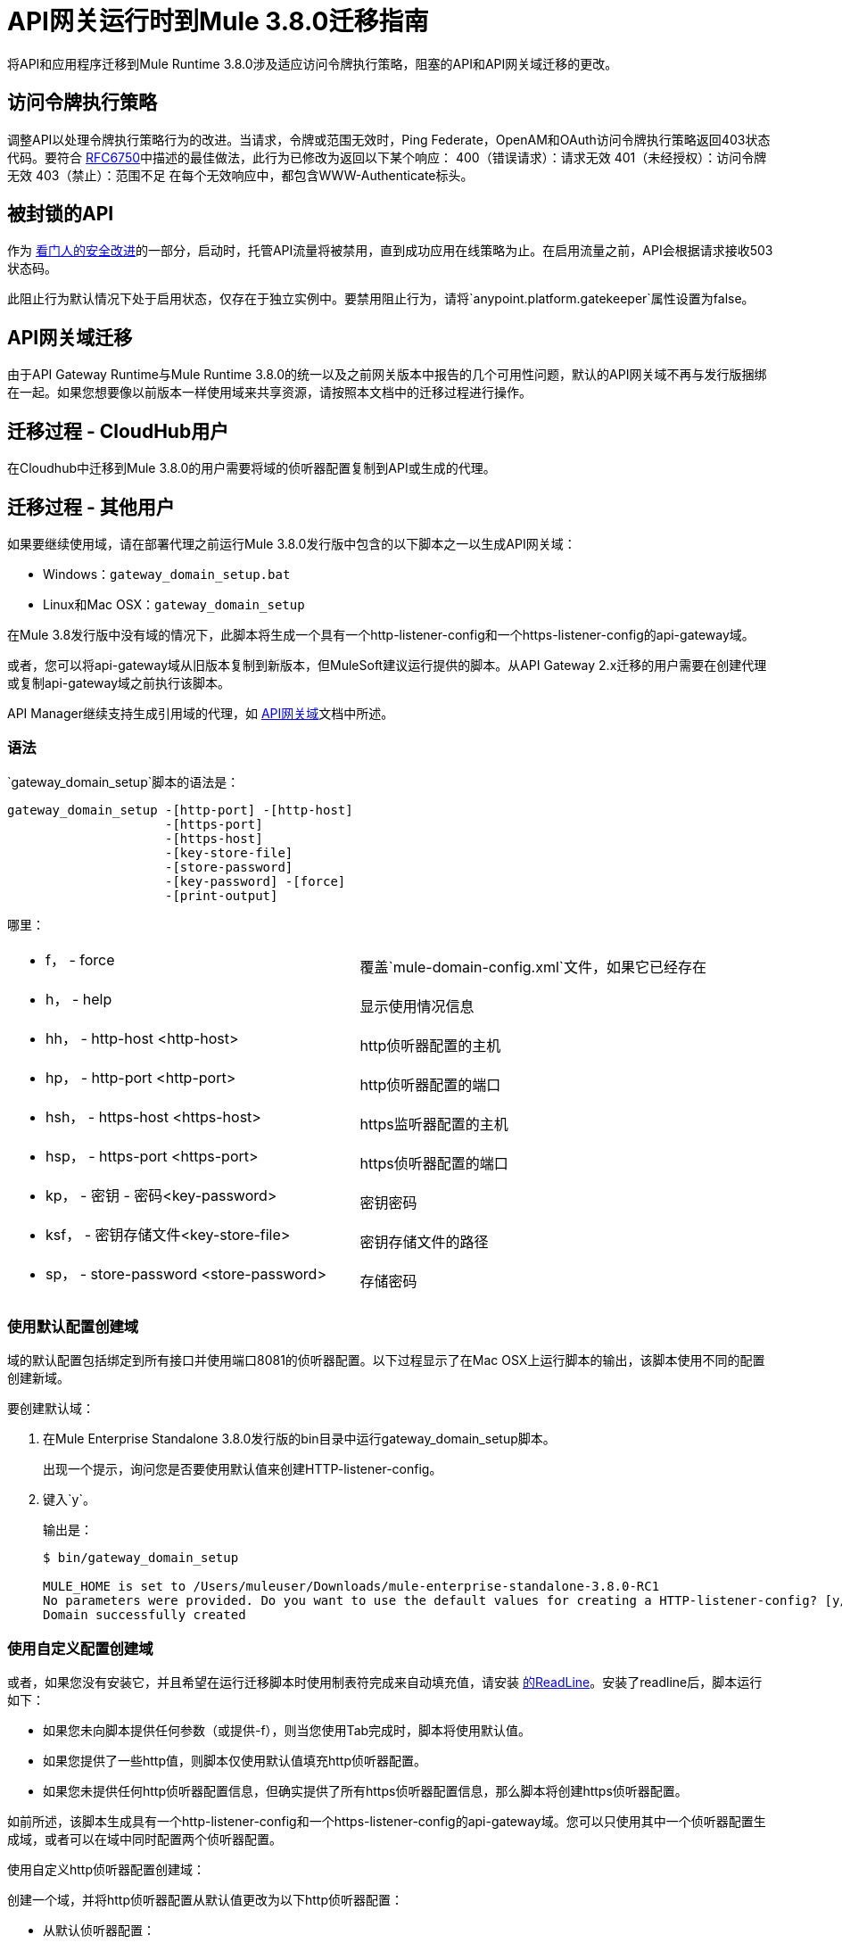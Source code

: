 =  API网关运行时到Mule 3.8.0迁移指南
:keywords: api, gateway, mule, migration guide

将API和应用程序迁移到Mule Runtime 3.8.0涉及适应访问令牌执行策略，阻塞的API和API网关域迁移的更改。

== 访问令牌执行策略
调整API以处理令牌执行策略行为的改进。当请求，令牌或范围无效时，Ping Federate，OpenAM和OAuth访问令牌执行策略返回403状态代码。要符合 link:https://tools.ietf.org/html/rfc6750#section-3.1[RFC6750]中描述的最佳做法，此行为已修改为返回以下某个响应：
400（错误请求）：请求无效
401（未经授权）：访问令牌无效
403（禁止）：范围不足
在每个无效响应中，都包含WWW-Authenticate标头。

== 被封锁的API

作为 link:/api-manager/gatekeeper[看门人的安全改进]的一部分，启动时，托管API流量将被禁用，直到成功应用在线策略为止。在启用流量之前，API会根据请求接收503状态码。

此阻止行为默认情况下处于启用状态，仅存在于独立实例中。要禁用阻止行为，请将`anypoint.platform.gatekeeper`属性设置为false。


==  API网关域迁移

由于API Gateway Runtime与Mule Runtime 3.8.0的统一以及之前网关版本中报告的几个可用性问题，默认的API网关域不再与发行版捆绑在一起。如果您想要像以前版本一样使用域来共享资源，请按照本文档中的迁移过程进行操作。

== 迁移过程 -  CloudHub用户

在Cloudhub中迁移到Mule 3.8.0的用户需要将域的侦听器配置复制到API或生成的代理。

== 迁移过程 - 其他用户

如果要继续使用域，请在部署代理之前运行Mule 3.8.0发行版中包含的以下脚本之一以生成API网关域：

*  Windows：`gateway_domain_setup.bat`
*  Linux和Mac OSX：`gateway_domain_setup`

在Mule 3.8发行版中没有域的情况下，此脚本将生成一个具有一个http-listener-config和一个https-listener-config的api-gateway域。

或者，您可以将api-gateway域从旧版本复制到新版本，但MuleSoft建议运行提供的脚本。从API Gateway 2.x迁移的用户需要在创建代理或复制api-gateway域之前执行该脚本。

API Manager继续支持生成引用域的代理，如 link:/api-manager/api-gateway-domain[API网关域]文档中所述。

=== 语法

`gateway_domain_setup`脚本的语法是：

----
gateway_domain_setup -[http-port] -[http-host]
                     -[https-port]
                     -[https-host]
                     -[key-store-file]
                     -[store-password]
                     -[key-password] -[force]
                     -[print-output]
----
哪里：

[cols="2*a"]
|===
|  -  f， -  force  | 覆盖`mule-domain-config.xml`文件，如果它已经存在
|  -  h， -  help  | 显示使用情况信息
|  -  hh， -  http-host <http-host>  |  http侦听器配置的主机
|  -  hp， -  http-port <http-port>  |  http侦听器配置的端口
|  -  hsh， -  https-host <https-host>  |  https监听器配置的主机
|  -  hsp， -  https-port <https-port>  |  https侦听器配置的端口
|  -  kp， - 密钥 - 密码<key-password>  | 密钥密码
|  -  ksf， - 密钥存储文件<key-store-file>  | 密钥存储文件的路径
|  -  sp， -  store-password <store-password>  | 存储密码
|===

=== 使用默认配置创建域

域的默认配置包括绑定到所有接口并使用端口8081的侦听器配置。以下过程显示了在Mac OSX上运行脚本的输出，该脚本使用不同的配置创建新域。

要创建默认域：

. 在Mule Enterprise Standalone 3.8.0发行版的bin目录中运行gateway_domain_setup脚本。
+
出现一个提示，询问您是否要使用默认值来创建HTTP-listener-config。
. 键入`y`。
+
输出是：
+
----
$ bin/gateway_domain_setup

MULE_HOME is set to /Users/muleuser/Downloads/mule-enterprise-standalone-3.8.0-RC1
No parameters were provided. Do you want to use the default values for creating a HTTP-listener-config? [y/n]: y
Domain successfully created
----

=== 使用自定义配置创建域

或者，如果您没有安装它，并且希望在运行迁移脚本时使用制表符完成来自动填充值，请安装 link:https://en.wikipedia.org/wiki/GNU_Readline[的ReadLine]。安装了readline后，脚本运行如下：

* 如果您未向脚本提供任何参数（或提供-f），则当您使用Tab完成时，脚本将使用默认值。
* 如果您提供了一些http值，则脚本仅使用默认值填充http侦听器配置。
* 如果您未提供任何http侦听器配置信息，但确实提供了所有https侦听器配置信息，那么脚本将创建https侦听器配置。

如前所述，该脚本生成具有一个http-listener-config和一个https-listener-config的api-gateway域。您可以只使用其中一个侦听器配置生成域，或者可以在域中同时配置两个侦听器配置。

使用自定义http侦听器配置创建域：

创建一个域，并将http侦听器配置从默认值更改为以下http侦听器配置：

* 从默认侦听器配置：
+
`<http:listener-config name="http-lc-0.0.0.0-8081" host="0.0.0.0" port="8081" />`
+
* 到自定义配置：
+
`<http:listener-config name="http-lc-0.0.0.0-8081" host=“localhost" port=“999" />`

这是一个一步式的程序。在Mule Enterprise Standalone 3.8.0发行版的bin目录中运行gateway_domain_setup脚本，指定HTTP端口8111和端口999，如下所示：

`bin/gateway_domain_setup -f -hh localhost -hp 999`

输出是：

----
bin/gateway_domain_setup -f -hh localhost -hp 999
MULE_HOME is set to /Users/muleuser/Downloads/mule-enterprise-standalone-3.8.0-RC1
Domain successfully created
----

